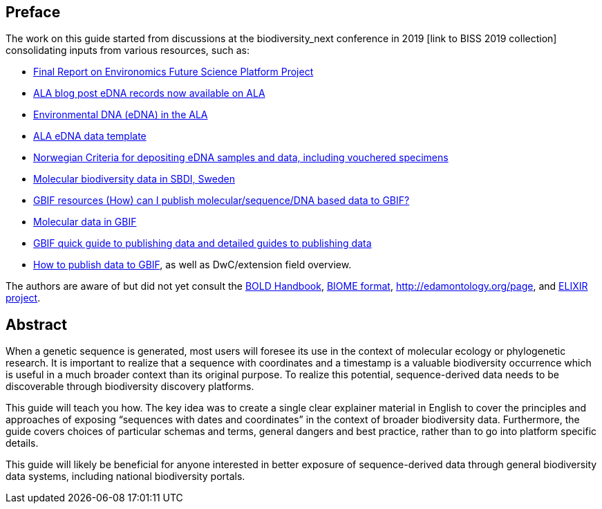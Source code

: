 [[introduction]]
== Preface

The work on this guide started from discussions at the biodiversity_next conference in 2019 [link to BISS 2019 collection] consolidating inputs from various resources, such as:

* https://docs.google.com/document/d/1xtgNwxp3Lek8hqFOBWPa8nCFLEc1S6YrYg1y_HLe5I4/edit?usp=sharing[Final Report on Environomics Future Science Platform Project]
* https://www.ala.org.au/blogs-news/edna-records-now-available-on-ala[ALA blog post eDNA records now available on ALA]
* https://www.ala.org.au/environmentaldna[Environmental DNA (eDNA) in the ALA]
* https://www.ala.org.au/app/uploads/2019/04/Simple-template-for-eDNA-data-entry-to-ALA-v2-1.xlsx[ALA eDNA data template]
* https://www.miljodirektoratet.no/globalassets/publikasjoner/m1638/m1638.pdf?fbclid=IwAR08bK8C15ebZoGjUmxPgGz364WgFnDq9uT4CKR6aDHR1sUcOfhu7AYO69M[Norwegian Criteria for depositing eDNA samples and data, including vouchered specimens]
* https://biodiversitydata-se.github.io/mol-data[Molecular biodiversity data in SBDI, Sweden]
* https://www.gbif.org/faq?question=how-can-i-publish-molecular-data-to-gbif[GBIF resources (How) can I publish molecular/sequence/DNA based data to GBIF?]
* https://data-blog.gbif.org/post/gbif-molecular-data[Molecular data in GBIF]
* https://www.gbif.org/publishing-data[GBIF quick guide to publishing data and detailed guides to publishing data]
* https://github.com/gbif/ipt/wiki/howToPublish#instructions[How to publish data to GBIF], as well as DwC/extension field overview. 

The authors are aware of but did not yet consult the http://www.boldsystems.org/index.php/Resource[BOLD Handbook], http://biom-format.org[BIOME format], http://edamontology.org/page, and https://bio.tools[ELIXIR project].

== Abstract

When a genetic sequence is generated, most users will foresee its use in the context of molecular ecology or phylogenetic research. It is important to realize that a sequence with coordinates and a timestamp is a valuable biodiversity occurrence which is useful in a much broader context than its original purpose. To realize this potential, sequence-derived data needs to be discoverable through biodiversity discovery platforms. 

This guide will teach you how. The key idea was to create a single clear explainer material in English to cover the principles and approaches of exposing “sequences with dates and coordinates” in the context of broader biodiversity data. Furthermore, the guide covers choices of particular schemas and terms, general dangers and best practice, rather than to go into platform specific details. 

This guide will likely be beneficial for anyone interested in better exposure of sequence-derived data through general biodiversity data systems, including national biodiversity portals.
